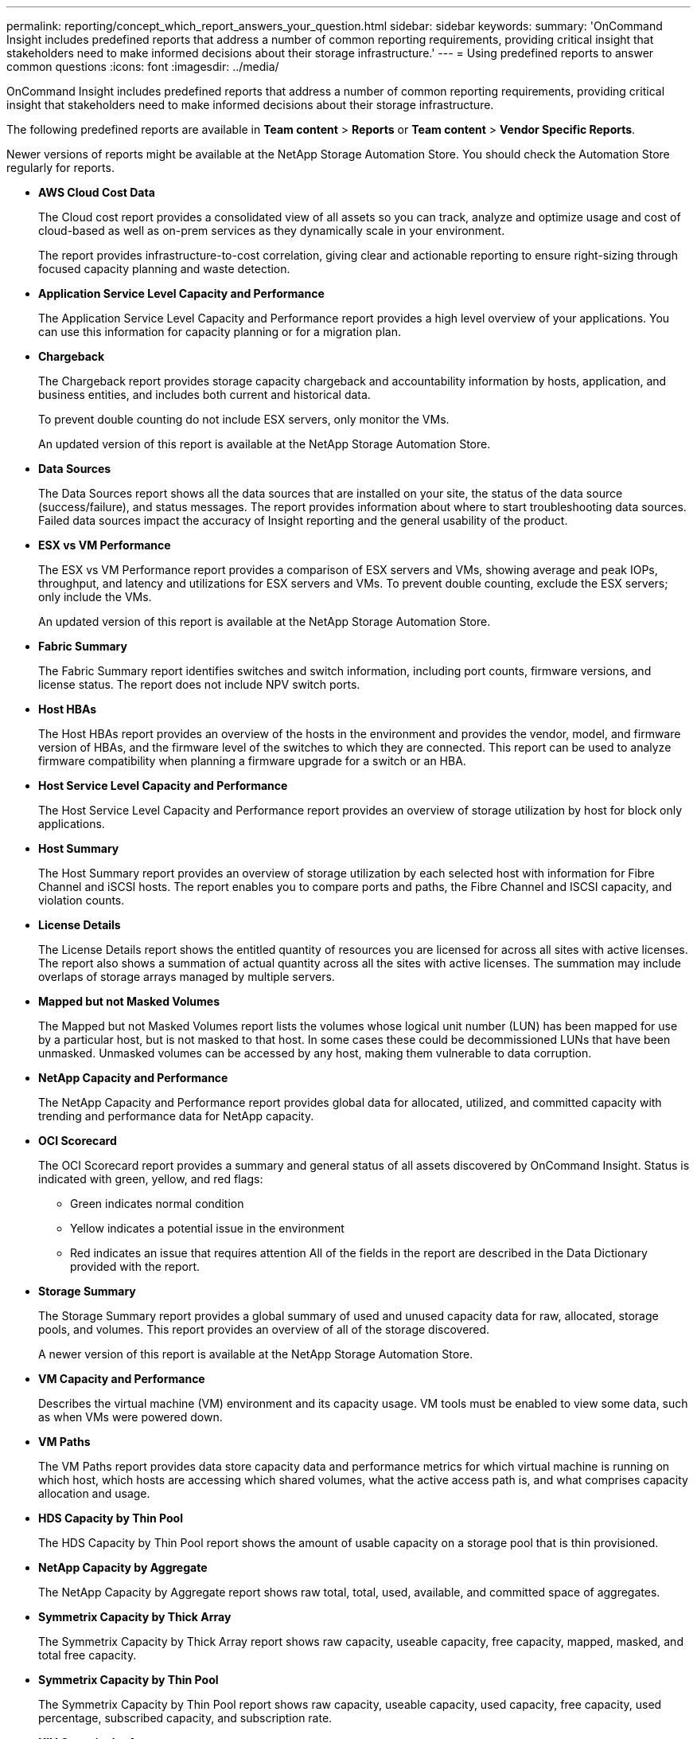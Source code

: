 ---
permalink: reporting/concept_which_report_answers_your_question.html
sidebar: sidebar
keywords: 
summary: 'OnCommand Insight includes predefined reports that address a number of common reporting requirements, providing critical insight that stakeholders need to make informed decisions about their storage infrastructure.'
---
= Using predefined reports to answer common questions
:icons: font
:imagesdir: ../media/

[.lead]
OnCommand Insight includes predefined reports that address a number of common reporting requirements, providing critical insight that stakeholders need to make informed decisions about their storage infrastructure.

The following predefined reports are available in *Team content* > *Reports* or *Team content* > *Vendor Specific Reports*.

Newer versions of reports might be available at the NetApp Storage Automation Store. You should check the Automation Store regularly for reports.

* *AWS Cloud Cost Data*
+
The Cloud cost report provides a consolidated view of all assets so you can track, analyze and optimize usage and cost of cloud-based as well as on-prem services as they dynamically scale in your environment.
+
The report provides infrastructure-to-cost correlation, giving clear and actionable reporting to ensure right-sizing through focused capacity planning and waste detection.

* *Application Service Level Capacity and Performance*
+
The Application Service Level Capacity and Performance report provides a high level overview of your applications. You can use this information for capacity planning or for a migration plan.

* *Chargeback*
+
The Chargeback report provides storage capacity chargeback and accountability information by hosts, application, and business entities, and includes both current and historical data.
+
To prevent double counting do not include ESX servers, only monitor the VMs.
+
An updated version of this report is available at the NetApp Storage Automation Store.

* *Data Sources*
+
The Data Sources report shows all the data sources that are installed on your site, the status of the data source (success/failure), and status messages. The report provides information about where to start troubleshooting data sources. Failed data sources impact the accuracy of Insight reporting and the general usability of the product.

* *ESX vs VM Performance*
+
The ESX vs VM Performance report provides a comparison of ESX servers and VMs, showing average and peak IOPs, throughput, and latency and utilizations for ESX servers and VMs. To prevent double counting, exclude the ESX servers; only include the VMs.
+
An updated version of this report is available at the NetApp Storage Automation Store.

* *Fabric Summary*
+
The Fabric Summary report identifies switches and switch information, including port counts, firmware versions, and license status. The report does not include NPV switch ports.

* *Host HBAs*
+
The Host HBAs report provides an overview of the hosts in the environment and provides the vendor, model, and firmware version of HBAs, and the firmware level of the switches to which they are connected. This report can be used to analyze firmware compatibility when planning a firmware upgrade for a switch or an HBA.

* *Host Service Level Capacity and Performance*
+
The Host Service Level Capacity and Performance report provides an overview of storage utilization by host for block only applications.

* *Host Summary*
+
The Host Summary report provides an overview of storage utilization by each selected host with information for Fibre Channel and iSCSI hosts. The report enables you to compare ports and paths, the Fibre Channel and ISCSI capacity, and violation counts.

* *License Details*
+
The License Details report shows the entitled quantity of resources you are licensed for across all sites with active licenses. The report also shows a summation of actual quantity across all the sites with active licenses. The summation may include overlaps of storage arrays managed by multiple servers.

* *Mapped but not Masked Volumes*
+
The Mapped but not Masked Volumes report lists the volumes whose logical unit number (LUN) has been mapped for use by a particular host, but is not masked to that host. In some cases these could be decommissioned LUNs that have been unmasked. Unmasked volumes can be accessed by any host, making them vulnerable to data corruption.

* *NetApp Capacity and Performance*
+
The NetApp Capacity and Performance report provides global data for allocated, utilized, and committed capacity with trending and performance data for NetApp capacity.

* *OCI Scorecard*
+
The OCI Scorecard report provides a summary and general status of all assets discovered by OnCommand Insight. Status is indicated with green, yellow, and red flags:

 ** Green indicates normal condition
 ** Yellow indicates a potential issue in the environment
 ** Red indicates an issue that requires attention
All of the fields in the report are described in the Data Dictionary provided with the report.

* *Storage Summary*
+
The Storage Summary report provides a global summary of used and unused capacity data for raw, allocated, storage pools, and volumes. This report provides an overview of all of the storage discovered.
+
A newer version of this report is available at the NetApp Storage Automation Store.

* *VM Capacity and Performance*
+
Describes the virtual machine (VM) environment and its capacity usage. VM tools must be enabled to view some data, such as when VMs were powered down.

* *VM Paths*
+
The VM Paths report provides data store capacity data and performance metrics for which virtual machine is running on which host, which hosts are accessing which shared volumes, what the active access path is, and what comprises capacity allocation and usage.

* *HDS Capacity by Thin Pool*
+
The HDS Capacity by Thin Pool report shows the amount of usable capacity on a storage pool that is thin provisioned.

* *NetApp Capacity by Aggregate*
+
The NetApp Capacity by Aggregate report shows raw total, total, used, available, and committed space of aggregates.

* *Symmetrix Capacity by Thick Array*
+
The Symmetrix Capacity by Thick Array report shows raw capacity, useable capacity, free capacity, mapped, masked, and total free capacity.

* *Symmetrix Capacity by Thin Pool*
+
The Symmetrix Capacity by Thin Pool report shows raw capacity, useable capacity, used capacity, free capacity, used percentage, subscribed capacity, and subscription rate.

* *XIV Capacity by Array*
+
The XIV Capacity by Array report shows used and unused capacity for the array.

* *XIV Capacity by Pool*
+
The XIV Capacity by Pool report shows used and unused capacity for storage pools.
